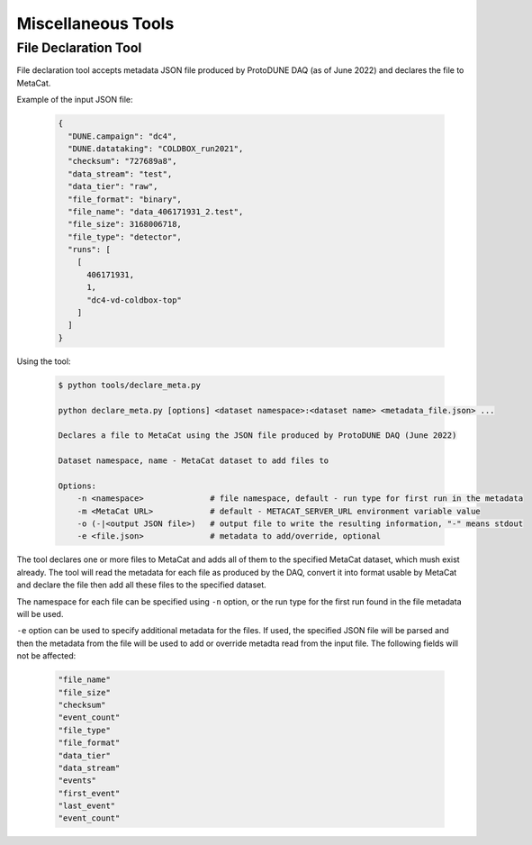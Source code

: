 Miscellaneous Tools
===================

File Declaration Tool
---------------------

File declaration tool accepts metadata JSON file produced by ProtoDUNE DAQ (as of June 2022) and declares the file to MetaCat.

Example of the input JSON file:

        .. code-block:: json

                {
                  "DUNE.campaign": "dc4",
                  "DUNE.datataking": "COLDBOX_run2021",
                  "checksum": "727689a8",
                  "data_stream": "test",
                  "data_tier": "raw",
                  "file_format": "binary",
                  "file_name": "data_406171931_2.test",
                  "file_size": 3168006718,
                  "file_type": "detector",
                  "runs": [
                    [
                      406171931,
                      1,
                      "dc4-vd-coldbox-top"
                    ]
                  ]
                }

Using the tool:

        .. code-block:: shell
        
                $ python tools/declare_meta.py 

                python declare_meta.py [options] <dataset namespace>:<dataset name> <metadata_file.json> ...

                Declares a file to MetaCat using the JSON file produced by ProtoDUNE DAQ (June 2022)

                Dataset namespace, name - MetaCat dataset to add files to

                Options:
                    -n <namespace>              # file namespace, default - run type for first run in the metadata
                    -m <MetaCat URL>            # default - METACAT_SERVER_URL environment variable value      
                    -o (-|<output JSON file>)   # output file to write the resulting information, "-" means stdout
                    -e <file.json>              # metadata to add/override, optional

The tool declares one or more files to MetaCat and adds all of them to the specified MetaCat dataset, which mush exist already.
The tool will read the metadata for each file as produced by the DAQ, convert it into format usable by MetaCat and declare the file then
add all these files to the specified dataset.

The namespace for each file can be specified using ``-n`` option, or the run type for the first run found in the file metadata will be used.

``-e`` option can be used to specify additional metadata for the files. If used, the specified JSON file will be parsed and then the metadata from the file
will be used to add or override metadta read from the input file. The following fields will not be affected:

        .. code-block::
        
            "file_name"
            "file_size"
            "checksum"
            "event_count"
            "file_type"
            "file_format"
            "data_tier"
            "data_stream"
            "events"
            "first_event"
            "last_event"
            "event_count"
                



